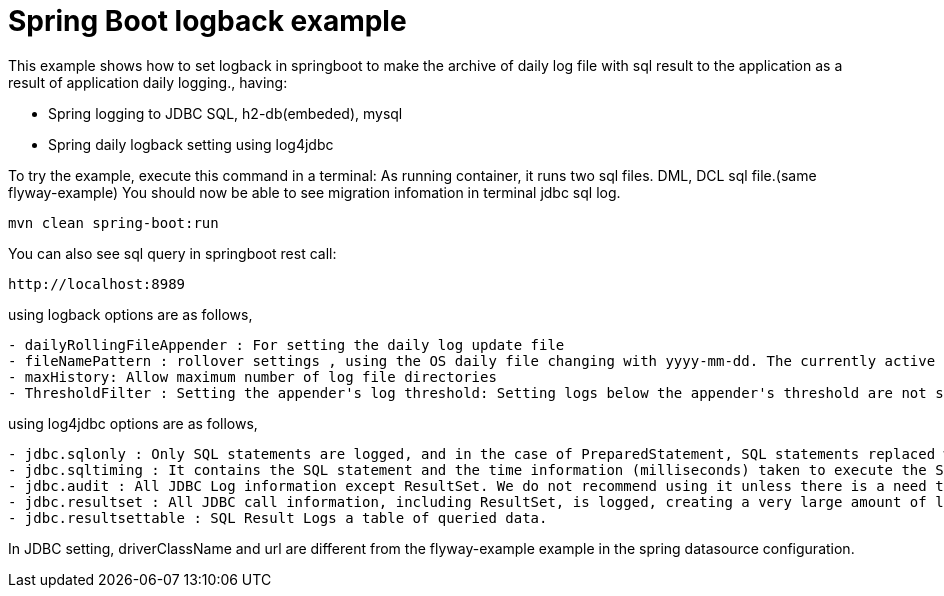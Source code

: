 # Spring Boot logback example

This example shows how to set logback in springboot to make the archive of daily log file with sql result to the application as a result of application daily logging., having:

- Spring logging to JDBC SQL, h2-db(embeded), mysql
- Spring daily logback setting using log4jdbc
 
 
To try the example, execute this command in a terminal:
As running container, it runs two sql files.  DML, DCL sql file.(same flyway-example)
You should now be able to see migration infomation in terminal jdbc sql log.

[source,shell]
----
mvn clean spring-boot:run
----

You can also see sql query in springboot rest call:

[source,shell]
----
http://localhost:8989
----

using logback options are as follows,
----
- dailyRollingFileAppender : For setting the daily log update file
- fileNamePattern : rollover settings , using the OS daily file changing with yyyy-mm-dd. The currently active log file is used by fileNamePattern to be the same as the file name of the current period calculated by OS date kernel 
- maxHistory: Allow maximum number of log file directories
- ThresholdFilter : Setting the appender's log threshold: Setting logs below the appender's threshold are not shown. 
----

using log4jdbc options are as follows,
----
- jdbc.sqlonly : Only SQL statements are logged, and in the case of PreparedStatement, SQL statements replaced with the related argument values are shown. 
- jdbc.sqltiming : It contains the SQL statement and the time information (milliseconds) taken to execute the SQL. 
- jdbc.audit : All JDBC Log information except ResultSet. We do not recommend using it unless there is a need to track JDBC problems, especially because large amounts of logs are generated.
- jdbc.resultset : All JDBC call information, including ResultSet, is logged, creating a very large amount of logs. no recomened
- jdbc.resultsettable : SQL Result Logs a table of queried data.
----

In JDBC setting, driverClassName and url are different from the flyway-example example in the spring datasource configuration.